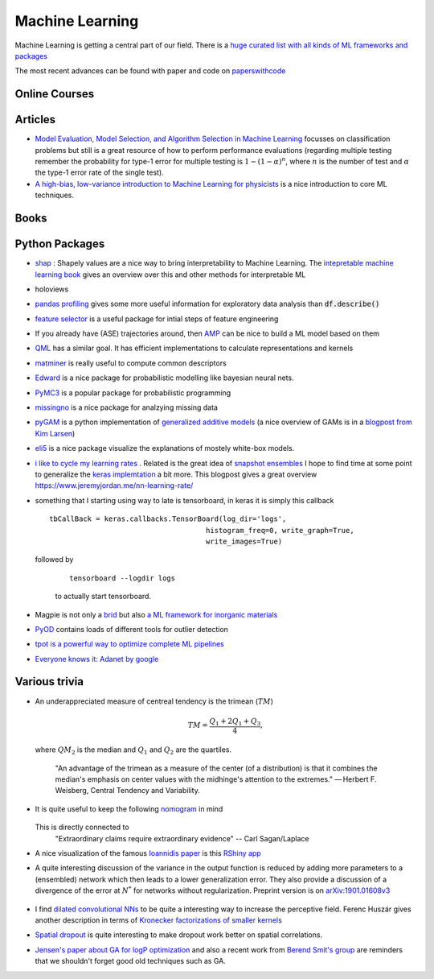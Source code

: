 =================
Machine Learning
================= 

Machine Learning is getting a central part of our field. There is a `huge curated list with all kinds
of ML frameworks and packages <https://github.com/josephmisiti/awesome-machine-learning>`_

The most recent advances can be found with paper and code on `paperswithcode <https://paperswithcode.com/>`_ 

Online Courses
--------------


Articles
--------
* `Model Evaluation, Model Selection, and Algorithm Selection in Machine Learning <https://arxiv.org/abs/1811.12808>`_
  focusses on classification problems but still is a great resource of how to perform performance evaluations (regarding multiple testing remember the probability for type-1 error for multiple testing is
  :math:`1-(1-\alpha)^n`, where :math:`n` is the number of test and :math:`\alpha` the type-1 error rate of the single test).
* `A high-bias, low-variance introduction to Machine Learning for physicists <https://arxiv.org/abs/1803.08823>`_ is a nice introduction to core ML techniques. 

Books
-----



Python Packages
---------------
* `shap <https://github.com/slundberg/shap>`_ : Shapely values are a nice way 
  to bring interpretability to Machine Learning. The 
  `intepretable machine learning book <https://christophm.github.io/interpretable-ml-book/shapley.html>`_
  gives an overview over this and other methods for interpretable ML 
* holoviews 
* `pandas profiling <https://github.com/pandas-profiling/pandas-profiling>`_ gives some more useful information
  for exploratory data analysis than :code:`df.describe()` 
* `feature selector <https://github.com/WillKoehrsen/feature-selector>`_
  is a useful package for intial steps of feature engineering 
* If you already have (ASE) trajectories around, then `AMP <https://amp.readthedocs.io/en/latest/>`_ can be nice
  to build a ML model based on them
* `QML <http://www.qmlcode.org/>`_ has a similar goal. It has efficient implementations to calculate representations
  and kernels
* `matminer <https://github.com/hackingmaterials/matminer>`_ is really useful to compute common descriptors
* `Edward <http://edwardlib.org/>`_ is a nice package for probabilistic modelling like bayesian neural nets.
* `PyMC3 <https://docs.pymc.io/>`_ is a popular package for probabilistic programming
* `missingno <https://github.com/ResidentMario/missingno>`_ is a nice package for analzying missing data
* `pyGAM <https://github.com/dswah/pyGAM>`_ is a python implementation of `generalized additive models <https://web.stanford.edu/~hastie/Papers/gam.pdf>`_ (a nice overview of GAMs is in a `blogpost from Kim Larsen <https://multithreaded.stitchfix.com/blog/2015/07/30/gam/>`_)
* `eli5 <https://eli5.readthedocs.io/en/latest/overview.html>`_ is a nice package visualize the explanations of mostely white-box models. 
* `i like to cycle my learning rates <https://github.com/bckenstler/CLR>`_ . Related is the great idea of `snapshot ensembles <https://openreview.net/pdf?id=BJYwwY9ll>`_  I hope to find time at some point to generalize the `keras implemtation <https://github.com/titu1994/Snapshot-Ensembles>`_ a bit more. This blogpost gives a great overview https://www.jeremyjordan.me/nn-learning-rate/
* something that I starting using way to late is tensorboard, in keras it is simply this callback
  :: 

    tbCallBack = keras.callbacks.TensorBoard(log_dir='logs', 
                                         histogram_freq=0, write_graph=True, 
                                         write_images=True)

  followed by 

   ::

   	 tensorboard --logdir logs

   to actually start tensorboard. 
* Magpie is not only a `brid <https://en.wikipedia.org/wiki/Magpie>`_ but also `a ML framework for inorganic materials <https://www.nature.com/articles/npjcompumats201628>`_ 
* `PyOD <https://github.com/yzhao062/pyod>`_ contains loads of different tools for outlier detection
* `tpot is a powerful way to optimize complete ML pipelines <https://github.com/EpistasisLab/tpot>`_ 
* `Everyone knows it: Adanet by google <https://github.com/tensorflow/adanet>`_ 

Various trivia
----------------

* An underappreciated measure of centreal tendency is the trimean (:math:`TM`)

	.. math:: 
		
		TM = \frac{Q_1 + 2Q_1 + Q_3}{4},

  where :math:`QM_2` is the median and :math:`Q_1` and :math:`Q_2` are the quartiles. 

		"An advantage of the trimean as a measure of the center (of a distribution) is that it combines the median's emphasis on center values with the midhinge's attention to the extremes." — Herbert F. Weisberg, Central Tendency and Variability. 

* It is quite useful to keep the following `nomogram <https://commons.wikimedia.org/wiki/File:P-value_nomograph_for_Bayesian_posterior_estimation.jpg>`_ in mind
	
	.. image:: fig/P-value_nomograph_for_Bayesian_posterior_estimation.jpg
	    :width: 500px
	    :align: center
	    :alt: P value nomogram

  
  This is directly connected to 
  	 	"Extraordinary claims require extraordinary evidence" -- Carl Sagan/Laplace

* A nice visualization of the famous `Ioannidis paper <https://journals.plos.org/plosmedicine/article?id=10.1371/journal.pmed.0020124>`_ is this `RShiny app <http://shiny.ieis.tue.nl/PPV/>`_
* A quite interesting discussion of the variance in the output function is reduced by adding more parameters to a (ensembled) network which then leads to a lower generalization error. They also provide a discussion of a divergence of the error at :math:`N^*` for networks without regularization. Preprint version is on `arXiv:1901.01608v3 <https://export.arxiv.org/pdf/1901.01608>`_
	
	.. image:: fig/generalization_error_parameters.jpg
		:width: 500px
	   	:align: center
	   	:alt: Measured generalization error as a function of the number of parameters (arXiv:1901.01608v3)

* I find `dilated convolutional NNs <https://arxiv.org/pdf/1511.07122.pdf>`_ to be quite a interesting way to increase the perceptive field. Ferenc Huszár gives another description in terms of `Kronecker factorizations of smaller kernels <https://www.inference.vc/dilated-convolutions-and-kronecker-factorisation/>`_ 
* `Spatial dropout <https://arxiv.org/pdf/1411.4280.pdf>`_ is quite interesting to make dropout work better on spatial correlations. 
* `Jensen's paper about GA for logP optimization <https://chemrxiv.org/articles/Graph-based_Genetic_Algorithm_and_Generative_Model_Monte_Carlo_Tree_Search_for_the_Exploration_of_Chemical_Space/7240751>`_ and also a recent work from `Berend Smit's group <https://www.nature.com/articles/s41467-019-08483-9>`_ are reminders that we shouldn't forget good old techniques such as GA. 